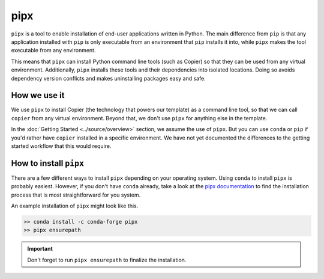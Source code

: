 pipx
=========

``pipx`` is a tool to enable installation of end-user applications written 
in Python.
The main difference from ``pip`` is that any application installed with ``pip`` 
is only executable from an environment that ``pip`` installs it into, while 
``pipx`` makes the tool executable from any environment.

This means that ``pipx`` can install Python command line tools (such as Copier) 
so that they can be used from any virtual environment. 
Additionally, ``pipx`` installs these tools and their dependencies into 
isolated locations. 
Doing so avoids dependency version conflicts and makes uninstalling packages 
easy and safe.


How we use it
-------------

We use ``pipx`` to install Copier (the technology that powers our template) as 
a command line tool, so that we can call ``copier`` from any virtual environment.
Beyond that, we don't use ``pipx`` for anything else in the template.

In the :doc:`Getting Started <../source/overview>` section, we assume the use 
of ``pipx``. 
But you can use ``conda`` or ``pip`` if you'd rather have ``copier`` installed 
in a specific environment. 
We have not yet documented the differences to the getting started workflow that 
this would require.

How to install ``pipx``
-----------------------

There are a few different ways to install ``pipx`` depending on your operating 
system. 
Using ``conda`` to install ``pipx`` is probably easiest.
However, if you don't have ``conda`` already, take a look at the 
`pipx documentation <https://pypa.github.io/pipx/>`_ to find the 
installation process that is most straightforward for you system.

An example installation of ``pipx`` might look like this. 

.. code-block:: console
    
        >> conda install -c conda-forge pipx
        >> pipx ensurepath

.. important::
    Don't forget to run ``pipx ensurepath`` to finalize the installation.